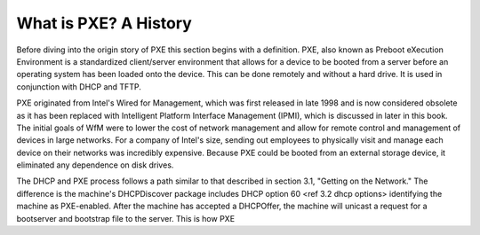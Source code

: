 



What is PXE? A History
====================

Before diving into the origin story of PXE this section begins with a definition. PXE, also known as Preboot eXecution Environment is a standardized client/server environment that allows for a device to be booted from a server before an operating system has been loaded onto the device. This can be done remotely and without a hard drive. It is used in conjunction with DHCP and TFTP.

PXE originated from Intel's Wired for Management, which was first released in late 1998 and is now considered obsolete as it has been replaced with Intelligent Platform Interface Management (IPMI), which is discussed in later in this book. The initial goals of WfM were to lower the cost of network management and allow for remote control and management of devices in large networks. For a company of Intel's size, sending out employees to physically visit and manage each device on their networks was incredibly expensive. Because PXE could be booted from an external storage device, it eliminated any dependence on disk drives.

The DHCP and PXE process follows a path similar to that described in section 3.1, "Getting on the Network." The difference is the machine's DHCPDiscover package includes DHCP option 60 <ref 3.2 dhcp options> identifying the machine as PXE-enabled. After the machine has accepted a DHCPOffer, the machine will unicast a request for a bootserver and bootstrap file to the server. This is how PXE 



